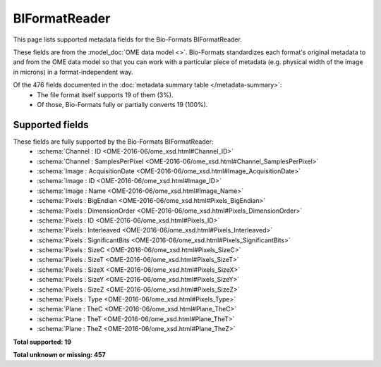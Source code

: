 *******************************************************************************
BIFormatReader
*******************************************************************************

This page lists supported metadata fields for the Bio-Formats BIFormatReader.

These fields are from the :model_doc:`OME data model <>`.
Bio-Formats standardizes each format's original metadata to and from the OME
data model so that you can work with a particular piece of metadata (e.g.
physical width of the image in microns) in a format-independent way.

Of the 476 fields documented in the :doc:`metadata summary table </metadata-summary>`:
  * The file format itself supports 19 of them (3%).
  * Of those, Bio-Formats fully or partially converts 19 (100%).

Supported fields
===============================================================================

These fields are fully supported by the Bio-Formats BIFormatReader:
  * :schema:`Channel : ID <OME-2016-06/ome_xsd.html#Channel_ID>`
  * :schema:`Channel : SamplesPerPixel <OME-2016-06/ome_xsd.html#Channel_SamplesPerPixel>`
  * :schema:`Image : AcquisitionDate <OME-2016-06/ome_xsd.html#Image_AcquisitionDate>`
  * :schema:`Image : ID <OME-2016-06/ome_xsd.html#Image_ID>`
  * :schema:`Image : Name <OME-2016-06/ome_xsd.html#Image_Name>`
  * :schema:`Pixels : BigEndian <OME-2016-06/ome_xsd.html#Pixels_BigEndian>`
  * :schema:`Pixels : DimensionOrder <OME-2016-06/ome_xsd.html#Pixels_DimensionOrder>`
  * :schema:`Pixels : ID <OME-2016-06/ome_xsd.html#Pixels_ID>`
  * :schema:`Pixels : Interleaved <OME-2016-06/ome_xsd.html#Pixels_Interleaved>`
  * :schema:`Pixels : SignificantBits <OME-2016-06/ome_xsd.html#Pixels_SignificantBits>`
  * :schema:`Pixels : SizeC <OME-2016-06/ome_xsd.html#Pixels_SizeC>`
  * :schema:`Pixels : SizeT <OME-2016-06/ome_xsd.html#Pixels_SizeT>`
  * :schema:`Pixels : SizeX <OME-2016-06/ome_xsd.html#Pixels_SizeX>`
  * :schema:`Pixels : SizeY <OME-2016-06/ome_xsd.html#Pixels_SizeY>`
  * :schema:`Pixels : SizeZ <OME-2016-06/ome_xsd.html#Pixels_SizeZ>`
  * :schema:`Pixels : Type <OME-2016-06/ome_xsd.html#Pixels_Type>`
  * :schema:`Plane : TheC <OME-2016-06/ome_xsd.html#Plane_TheC>`
  * :schema:`Plane : TheT <OME-2016-06/ome_xsd.html#Plane_TheT>`
  * :schema:`Plane : TheZ <OME-2016-06/ome_xsd.html#Plane_TheZ>`

**Total supported: 19**

**Total unknown or missing: 457**
